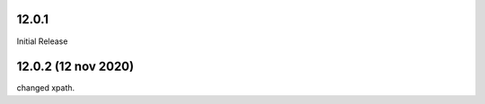 12.0.1
------------------------
Initial Release

12.0.2 (12 nov 2020)
------------------------
changed xpath.